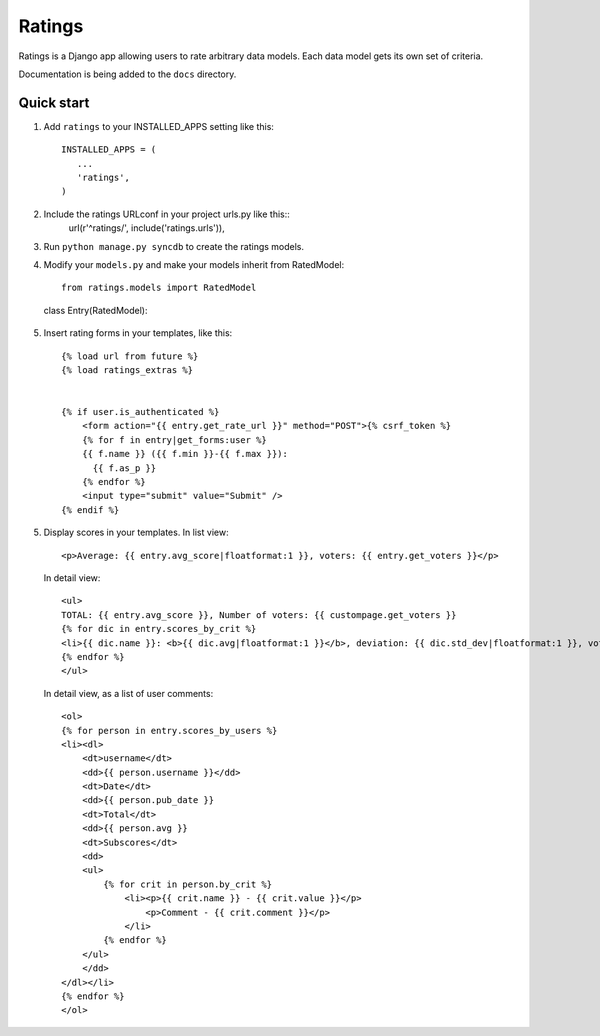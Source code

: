 =======
Ratings
=======

Ratings is a Django app allowing users to rate arbitrary data models.
Each data model gets its own set of criteria.

Documentation is being added to the ``docs`` directory.

Quick start
-----------

1. Add ``ratings`` to your INSTALLED_APPS setting like this::

    INSTALLED_APPS = (
       ...
       'ratings',
    )

2. Include the ratings URLconf in your project urls.py like this::
    url(r'^ratings/', include('ratings.urls')),

3. Run ``python manage.py syncdb`` to create the ratings models.

4. Modify your ``models.py`` and make your models inherit from RatedModel::

    from ratings.models import RatedModel


  class Entry(RatedModel):


5. Insert rating forms in your templates, like this::

    {% load url from future %}
    {% load ratings_extras %}


    {% if user.is_authenticated %}
        <form action="{{ entry.get_rate_url }}" method="POST">{% csrf_token %}
        {% for f in entry|get_forms:user %}
        {{ f.name }} ({{ f.min }}-{{ f.max }}):
          {{ f.as_p }}
        {% endfor %}
        <input type="submit" value="Submit" />
    {% endif %}

5. Display scores in your templates. In list view::

    <p>Average: {{ entry.avg_score|floatformat:1 }}, voters: {{ entry.get_voters }}</p>

   In detail view::

    <ul>
    TOTAL: {{ entry.avg_score }}, Number of voters: {{ custompage.get_voters }}
    {% for dic in entry.scores_by_crit %}
    <li>{{ dic.name }}: <b>{{ dic.avg|floatformat:1 }}</b>, deviation: {{ dic.std_dev|floatformat:1 }}, votes: {{ dic.scores }}</li>
    {% endfor %}
    </ul>

   In detail view, as a list of user comments::
 
    <ol>
    {% for person in entry.scores_by_users %}
    <li><dl>
        <dt>username</dt>
        <dd>{{ person.username }}</dd>
        <dt>Date</dt>
        <dd>{{ person.pub_date }}
        <dt>Total</dt>
        <dd>{{ person.avg }}
        <dt>Subscores</dt>
        <dd>
        <ul>
            {% for crit in person.by_crit %}
                <li><p>{{ crit.name }} - {{ crit.value }}</p>
                    <p>Comment - {{ crit.comment }}</p>
                </li>
            {% endfor %}
        </ul>
        </dd>
    </dl></li>
    {% endfor %}
    </ol>

